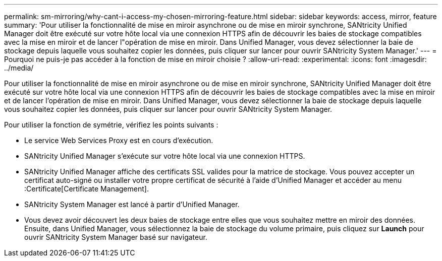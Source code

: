 ---
permalink: sm-mirroring/why-cant-i-access-my-chosen-mirroring-feature.html 
sidebar: sidebar 
keywords: access, mirror, feature 
summary: 'Pour utiliser la fonctionnalité de mise en miroir asynchrone ou de mise en miroir synchrone, SANtricity Unified Manager doit être exécuté sur votre hôte local via une connexion HTTPS afin de découvrir les baies de stockage compatibles avec la mise en miroir et de lancer l"opération de mise en miroir. Dans Unified Manager, vous devez sélectionner la baie de stockage depuis laquelle vous souhaitez copier les données, puis cliquer sur lancer pour ouvrir SANtricity System Manager.' 
---
= Pourquoi ne puis-je pas accéder à la fonction de mise en miroir choisie ?
:allow-uri-read: 
:experimental: 
:icons: font
:imagesdir: ../media/


[role="lead"]
Pour utiliser la fonctionnalité de mise en miroir asynchrone ou de mise en miroir synchrone, SANtricity Unified Manager doit être exécuté sur votre hôte local via une connexion HTTPS afin de découvrir les baies de stockage compatibles avec la mise en miroir et de lancer l'opération de mise en miroir. Dans Unified Manager, vous devez sélectionner la baie de stockage depuis laquelle vous souhaitez copier les données, puis cliquer sur lancer pour ouvrir SANtricity System Manager.

Pour utiliser la fonction de symétrie, vérifiez les points suivants :

* Le service Web Services Proxy est en cours d'exécution.
* SANtricity Unified Manager s'exécute sur votre hôte local via une connexion HTTPS.
* SANtricity Unified Manager affiche des certificats SSL valides pour la matrice de stockage. Vous pouvez accepter un certificat auto-signé ou installer votre propre certificat de sécurité à l'aide d'Unified Manager et accéder au menu :Certificate[Certificate Management].
* SANtricity System Manager est lancé à partir d'Unified Manager.
* Vous devez avoir découvert les deux baies de stockage entre elles que vous souhaitez mettre en miroir des données. Ensuite, dans Unified Manager, vous sélectionnez la baie de stockage du volume primaire, puis cliquez sur *Launch* pour ouvrir SANtricity System Manager basé sur navigateur.

